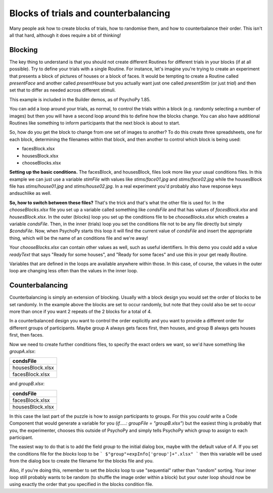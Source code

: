 .. _blocksCounter:

Blocks of trials and counterbalancing
--------------------------------------

Many people ask how to create blocks of trials, how to randomise them, and how to counterbalance their order. This isn't all that hard, although it does require a bit of thinking!

Blocking
~~~~~~~~~~~~~

The key thing to understand is that you should not create different Routines for different trials in your blocks (if at all possible). Try to define your trials with a single Routine. For instance, let's imagine you're trying to create an experiment that presents a block of pictures of houses or a block of faces. It would be tempting to create a Routine called `presentFace` and another called `presentHouse` but you actually want just one called `presentStim` (or just `trial`) and then set that to differ as needed across different stimuli.

This example is included in the Builder demos, as of PsychoPy 1.85.

You can add a loop around your trials, as normal, to control the trials within a block (e.g. randomly selecting a number of images) but then you will have a second loop around this to define how the blocks change. You can also have additional Routines like something to inform participants that the next block is about to start.

.. image:: blocksImagesFlow.png

So, how do you get the block to change from one set of images to another? To do this create three spreadsheets, one for each block, determining the filenames within that block, and then another to control which block is being used:

- facesBlock.xlsx
- housesBlock.xlsx
- chooseBlocks.xlsx

**Setting up the basic conditions.** The facesBlock, and housesBlock, files look more like your usual conditions files. In this example we can just use a variable `stimFile` with values like `stims/face01.jpg` and `stims/face02.jpg` while the housesBlock file has `stims/house01.jpg` and `stims/house02.jpg`. In a real experiment you'd probably also have response keys andsuchlike as well.

**So, how to switch between these files?** That's the trick and that's what the other file is used for. In the `chooseBlocks.xlsx` file you set up a variable called something like `condsFile` and that has values of `facesBlock.xlsx` and `housesBlock.xlsx`. In the outer (blocks) loop you set up the conditions file to be `chooseBlocks.xlsx` which creates a variable `condsFile`. Then, in the inner (trials) loop you set the conditions file not to be any file directly but simply `$condsFile`. Now, when PsychoPy starts this loop it will find the current value of `condsFile` and insert the appropriate thing, which will be the name of an conditions file and we're away!

Your `chooseBlocks.xlsx` can contain other values as well, such as useful identifiers. In this demo you could add a value `readyText` that says "Ready for some houses", and "Ready for some faces" and use this in your get ready Routine.

Variables that are defined in the loops are available anywhere within those. In this case, of course, the values in the outer loop are changing less often than the values in the inner loop.

Counterbalancing
~~~~~~~~~~~~~~~~~~~~

Counterbalancing is simply an extension of blocking. Usually with a block design you would set the order of blocks to be set randomly. In the example above the blocks are set to occur randomly, but note that they could also be set to occur more than once if you want 2 repeats of the 2 blocks for a total of 4.

In a counterbalanced design you want to control the order explicitly and you want to provide a different order for different groups of participants. Maybe group A always gets faces first, then houses, and group B always gets houses first, then faces.

Now we need to create further conditions files, to specify the exact orders we want, so we'd have something like `groupA.xlsx`:

+------------------+
|  condsFile       |
+==================+
| housesBlock.xlsx |
+------------------+
| facesBlock.xlsx  |
+------------------+

and `groupB.xlsx`:

+------------------+
|  condsFile       |
+==================+
| facesBlock.xlsx  |
+------------------+
| housesBlock.xlsx |
+------------------+

In this case the last part of the puzzle is how to assign participants to groups. For this you *could* write a Code Component that would generate a variable for you (`if.....: groupFile = "groupB.xlsx"`) but the easiest thing is probably that you, the experimenter, chooses this outside of PsychoPy and simply tells PsychoPy which group to assign to each participant.

The easiest way to do that is to add the field `group` to the initial dialog box, maybe with the default value of `A`. If you set the conditions file for the `blocks` loop to be
```
$"group"+expInfo['group']+".xlsx"
```
then this variable will be used from the dialog box to create the filename for the blocks file and you.

Also, if you're doing this, remember to set the `blocks` loop to use "sequential" rather than "random" sorting. Your inner loop still probably wants to be random (to shuffle the image order within a block) but your outer loop should now be using exactly the order that you specified in the blocks condition file.
